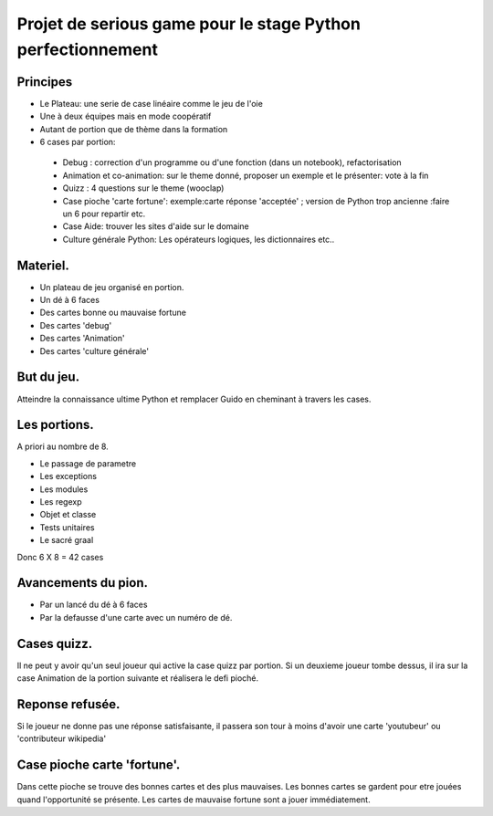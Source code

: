 Projet de serious game pour le stage Python perfectionnement
============================================================

Principes
---------

* Le Plateau: une serie de case linéaire comme le jeu de l'oie

* Une à deux équipes  mais en mode coopératif

* Autant de portion que de thème dans la formation

* 6 cases par portion:

 * Debug : correction d'un programme ou d'une fonction (dans un notebook), refactorisation
 * Animation et co-animation: sur le theme donné, proposer un exemple et le présenter: vote à la fin
 * Quizz : 4 questions sur le theme (wooclap)
 * Case pioche 'carte fortune': exemple:carte réponse 'acceptée' ; version de Python trop ancienne :faire un 6 pour repartir etc. 
 * Case Aide: trouver les sites d'aide sur le domaine
 * Culture générale Python: Les opérateurs logiques, les dictionnaires etc..

Materiel.
---------

* Un plateau de jeu organisé en portion.
* Un dé à 6 faces
* Des cartes bonne ou mauvaise fortune
* Des cartes 'debug'
* Des cartes 'Animation'
* Des cartes 'culture générale'

But du jeu.
-----------

Atteindre la connaissance ultime Python et remplacer Guido en cheminant à travers les cases.

Les portions.
-------------

A priori au nombre de 8.

* Le passage de parametre
* Les exceptions
* Les modules
* Les regexp
* Objet et classe
* Tests unitaires
* Le sacré graal

Donc 6 X 8 = 42 cases 


Avancements du pion.
--------------------

* Par un lancé du dé à 6 faces
* Par la defausse d'une carte avec un numéro de dé.

Cases quizz.
------------

Il ne peut y avoir qu'un seul joueur qui active la case quizz par portion.
Si un deuxieme joueur tombe dessus, il ira sur la case Animation de la portion suivante et réalisera le defi pioché.

Reponse refusée.
----------------

Si le joueur ne donne pas une réponse satisfaisante, il passera son tour à moins d'avoir une carte 'youtubeur'
ou 'contributeur wikipedia'

Case pioche carte 'fortune'.
----------------------------

Dans cette pioche se trouve des bonnes cartes et des plus mauvaises. Les bonnes cartes se gardent pour etre jouées quand l'opportunité se présente. Les cartes de mauvaise fortune sont a jouer immédiatement.
